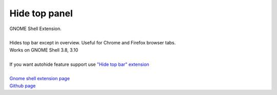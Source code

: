 =================
Hide top panel
=================

| GNOME Shell Extension.
|
| Hides top bar except in overview. Useful for Chrome and Firefox browser tabs.
| Works on GNOME Shell 3.8, 3.10
|
| If you want autohide feature support use `"Hide top bar" extension <https://extensions.gnome.org/extension/545/hide-top-bar/>`_
|
| `Gnome shell extension page <https://extensions.gnome.org/extension/740/hide-top-panel>`_
| `Github page <https://github.com/dimka665/hide-top-panel>`_
